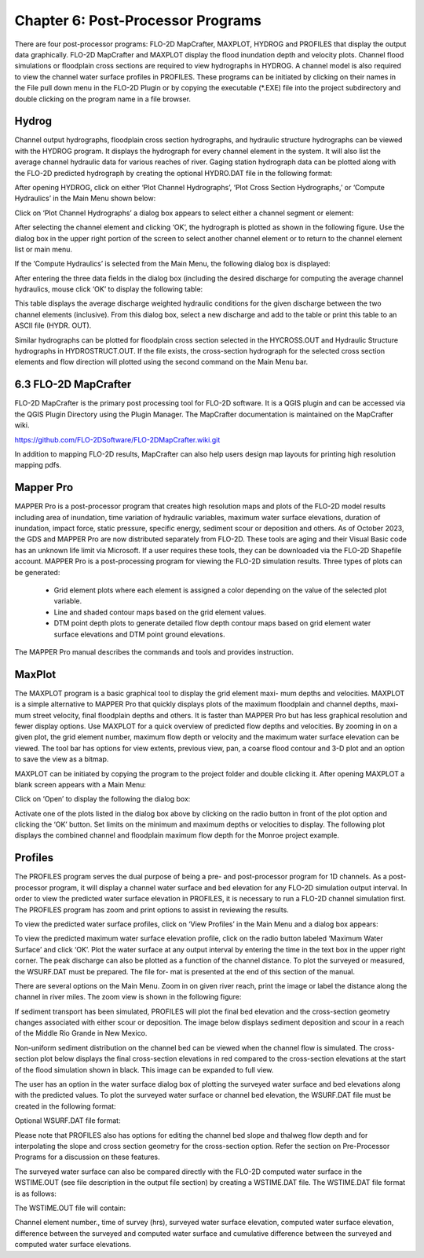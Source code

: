 .. vim: syntax=rst

Chapter 6: Post-Processor Programs
==================================

There are four post-processor programs: FLO-2D MapCrafter, MAXPLOT, HYDROG and PROFILES that display the output data graphically.
FLO-2D MapCrafter and MAXPLOT display the flood inundation depth and velocity plots.
Channel flood simulations or floodplain cross sections are required to view hydrographs in HYDROG.
A channel model is also required to view the channel water surface profiles in PROFILES.
These programs can be initiated by clicking on their names in the File pull down menu in the FLO-2D Plugin or by copying the executable (\*.EXE) file
into the project subdirectory and double clicking on the program name in a file browser.

Hydrog
----------

Channel output hydrographs, floodplain cross section hydrographs, and hydraulic structure hydrographs can be viewed with the HYDROG program.
It displays the hydrograph for every channel element in the system.
It will also list the average channel hydraulic data for various reaches of river.
Gaging station hydrograph data can be plotted along with the FLO-2D predicted hydrograph by creating the optional HYDRO.DAT file in the following
format:


.. raw:: html

    <div style="border:2px solid black;padding:5px;display:inline-block;">
        <div><i><pre>              HYDRO.DAT File Descriptors</pre></i></div>
        <hr style="margin:4px 0;border:2px solid black;">
        <pre>
         3                  Line 1: Number of gaging station with hydrograph data
         Haynor             Line 2: Name of gaging station (10 letters)
         13160    251       Line 3: Channel grid element and # of hydrograph pairs
         0.00   1287.85     Line 4: Hydrograph pairs time(hours) discharge (cfs)
         1.00   1285.47     Line 4: Hydrograph pairs time(hours) discharge (cfs)

        Notes:
         Line 2 - 4:  These lines are repeated for each gaging station.
        </pre>
    </div>

.. raw:: html

    <br><br>

.. raw:: html

    <div style="border:2px solid black;padding:5px;display:inline-block;">
        <div><i><pre>    HYDRO.DAT File Example</pre></i></div>
        <hr style="margin:4px 0;border:2px solid black;">
        <pre>
        Haynor
        13160  251
        0.00  1287.85
        1.00  1285.47
        2.00  1295.01
        3.05  1302.20
        ...
        </pre>
    </div>

.. raw:: html

    <br><br>

After opening HYDROG, click on either ‘Plot Channel Hydrographs’, ‘Plot Cross Section Hydrographs,’ or ‘Compute Hydraulics’ in the Main Menu shown
below:

Click on ‘Plot Channel Hydrographs’ a dialog box appears to select either a channel segment or element:


.. image:: .. /img/Data_Input_Manual_PRO_2026/Chapter6/CHAPTE002.png

After selecting the channel element and clicking ‘OK’, the hydrograph is plotted as shown in the following figure.
Use the dialog box in the upper right portion of the screen to select another channel element or to return to the channel element list or main menu.

.. image:: ../img/Data_Input_Manual_PRO_2026/Chapter6/CHAPTE003.png

If the ‘Compute Hydraulics’ is selected from the Main Menu, the following dialog box is displayed:

.. image:: ../img/Data_Input_Manual_PRO_2026/Chapter6/CHAPTE004.png

After entering the three data fields in the dialog box (including the desired discharge for computing the average channel hydraulics, mouse click ‘OK’
to display the following table:

This table displays the average discharge weighted hydraulic conditions for the given discharge between the two channel elements (inclusive).
From this dialog box, select a new discharge and add to the table or print this table to an ASCII file (HYDR.
OUT).

.. image:: ../img/Data_Input_Manual_PRO_2026/Chapter6/CHAPTE005.png

Similar hydrographs can be plotted for floodplain cross section selected in the HYCROSS.OUT and Hydraulic Structure hydrographs in HYDROSTRUCT.OUT.
If the file exists, the cross-section hydrograph for the selected cross section elements and flow direction will plotted using the second command on
the Main Menu bar.

.. image:: ../img/Data_Input_Manual_PRO_2026/Chapter6/CHAPTE006.png

.. image:: ../img/Data_Input_Manual_PRO_2026/Chapter6/CHAPTE007.png

6.3 FLO-2D MapCrafter
---------------------

FLO-2D MapCrafter is the primary post processing tool for FLO-2D software.
It is a QGIS plugin and can be accessed via the QGIS Plugin Directory using the Plugin Manager.
The MapCrafter documentation is maintained on the MapCrafter wiki.

https://github.com/FLO-2DSoftware/FLO-2DMapCrafter.wiki.git

.. image:: ../img/Data_Input_Manual_PRO_2026/Chapter6/CHAPTE008.png

In addition to mapping FLO-2D results, MapCrafter can also help users design map layouts for printing high resolution mapping pdfs.

.. image:: ../img/Data_Input_Manual_PRO_2026/Chapter6/CHAPTE009.png

Mapper Pro
--------------

MAPPER Pro is a post-processor program that creates high resolution maps and plots of the FLO-2D model results including area of inundation, time
variation of hydraulic variables, maximum water surface elevations, duration of inundation, impact force, static pressure, specific energy, sediment
scour or deposition and others.
As of October 2023, the GDS and MAPPER Pro are now distributed separately from FLO-2D.
These tools are aging and their Visual Basic code has an unknown life limit via Microsoft.
If a user requires these tools, they can be downloaded via the FLO-2D Shapefile account.
MAPPER Pro is a post-processing program for viewing the FLO-2D simulation results.
Three types of plots can be generated:

    - Grid element plots where each element is assigned a color depending on the value of the selected plot variable.
    - Line and shaded contour maps based on the grid element values.
    - DTM point depth plots to generate detailed flow depth contour maps based on grid element water surface elevations and DTM point ground elevations.

The MAPPER Pro manual describes the commands and tools and provides instruction.

MaxPlot
-----------

The MAXPLOT program is a basic graphical tool to display the grid element maxi- mum depths and velocities.
MAXPLOT is a simple alternative to MAPPER Pro that quickly displays plots of the maximum floodplain and channel depths, maxi- mum street velocity,
final floodplain depths and others.
It is faster than MAPPER Pro but has less graphical resolution and fewer display options.
Use MAXPLOT for a quick overview of predicted flow depths and velocities.
By zooming in on a given plot, the grid element number, maximum flow depth or velocity and the maximum water surface elevation can be viewed.
The tool bar has options for view extents, previous view, pan, a coarse flood contour and 3-D plot and an option to save the view as a bitmap.

.. image:: ../img/Data_Input_Manual_PRO_2026/Chapter6/CHAPTE010.png

MAXPLOT can be initiated by copying the program to the project folder and double clicking it.
After opening MAXPLOT a blank screen appears with a Main Menu:

Click on ‘Open’ to display the following the dialog box:

.. image:: ../img/Data_Input_Manual_PRO_2026/Chapter6/CHAPTE011.png

Activate one of the plots listed in the dialog box above by clicking on the radio button in front of the plot option and clicking the ‘OK’ button.
Set limits on the minimum and maximum depths or velocities to display.
The following plot displays the combined channel and floodplain maximum flow depth for the Monroe project example.

.. image:: ../img/Data_Input_Manual_PRO_2026/Chapter6/CHAPTE012.png

Profiles
------------

The PROFILES program serves the dual purpose of being a pre- and post-processor program for 1D channels.
As a post-processor program, it will display a channel water surface and bed elevation for any FLO-2D simulation output interval.
In order to view the predicted water surface elevation in PROFILES, it is necessary to run a FLO-2D channel simulation first.
The PROFILES program has zoom and print options to assist in reviewing the results.

To view the predicted water surface profiles, click on ‘View Profiles’ in the Main Menu and a dialog box appears:

.. image:: ../img/Data_Input_Manual_PRO_2026/Chapter6/CHAPTE013.png

To view the predicted maximum water surface elevation profile, click on the radio button labeled ‘Maximum Water Surface’ and click ‘OK’.
Plot the water surface at any output interval by entering the time in the text box in the upper right corner.
The peak discharge can also be plotted as a function of the channel distance.
To plot the surveyed or measured, the WSURF.DAT must be prepared.
The file for- mat is presented at the end of this section of the manual.

.. image:: ../img/Data_Input_Manual_PRO_2026/Chapter6/CHAPTE014.png

There are several options on the Main Menu.
Zoom in on given river reach, print the image or label the distance along the channel in river miles.
The zoom view is shown in the following figure:

.. image:: ../img/Data_Input_Manual_PRO_2026/Chapter6/CHAPTE015.png

If sediment transport has been simulated, PROFILES will plot the final bed elevation and the cross-section geometry changes associated with either
scour or deposition.
The image below displays sediment deposition and scour in a reach of the Middle Rio Grande in New Mexico.

.. image:: ../img/Data_Input_Manual_PRO_2026/Chapter6/CHAPTE016.png

Non-uniform sediment distribution on the channel bed can be viewed when the channel flow is simulated.
The cross-section plot below displays the final cross-section elevations in red compared to the cross-section elevations at the start of the flood
simulation shown in black.
This image can be expanded to full view.

.. image:: ../img/Data_Input_Manual_PRO_2026/Chapter6/CHAPTE017.png

The user has an option in the water surface dialog box of plotting the surveyed water surface and bed elevations along with the predicted values.
To plot the surveyed water surface or channel bed elevation, the WSURF.DAT file must be created in the following format:

Optional WSURF.DAT file format:

Please note that PROFILES also has options for editing the channel bed slope and thalweg flow depth and for interpolating the slope and cross section
geometry for the cross-section option.
Refer the section on Pre-Processor Programs for a discussion on these features.

.. raw:: html

    <div style="border:2px solid black;padding:5px;display:inline-block;">
        <div><i><pre>                WSURF.DAT File Descriptors</pre></i></div>
        <hr style="margin:4px 0;border:2px solid black;">
        <pre>
           2045             Line 1: # of channel elements with a surveyed ws elev.
           4 4152.22        Line 2: Grid Element WS elevation
           8 4151.84        Line 2: Grid Element WS elevation
           ...

        Notes:

           Line 2: This line is repeated for each channel element with a surveyed ws elevation.
        </pre>
    </div>

.. raw:: html

    <br><br>

.. raw:: html

    <div style="border:2px solid black;padding:5px;display:inline-block;">
        <div><i><pre>               WSURF.DAT File Example</pre></i></div>
        <hr style="margin:4px 0;border:2px solid black;">
        <pre>
        2045
           4 4152.22
           8 4151.84
           12 4151.69
           15 4151.55
           19 4151.41
           ....
        </pre>
    </div>

.. raw:: html

    <br><br>

The surveyed water surface can also be compared directly with the FLO-2D computed water surface in the WSTIME.OUT (see file description in the output
file section) by creating a WSTIME.DAT file.
The WSTIME.DAT file format is as follows:

.. raw:: html

    <div style="border:2px solid black;padding:5px;display:inline-block;">
        <div><i><pre>               WSTIME.DAT File Descriptors</pre></i></div>
        <hr style="margin:4px 0;border:2px solid black;">
        <pre>
        49                           Line 1: # of channel elements with a surveyed ws elev.
        117632 4658.95 240           Line 2: Grid Element WS elevation Time
        117928 4655.80 240           Line 2: Grid Element WS elevation
        ...
        Notes:
           Line 2: This line is repeated for each data set.
        </pre>
    </div>
.. raw:: html

    <br><br>

The WSTIME.OUT file will contain:

Channel element number., time of survey (hrs), surveyed water surface elevation, computed water surface elevation, difference between the surveyed and
computed water surface and cumulative difference between the surveyed and computed water surface elevations.

.. raw:: html

    <div style="border:2px solid black;padding:5px;display:inline-block;">
        <div><i><pre>                   WSTIME.DAT File Example</pre></i></div>
        <hr style="margin:4px 0;border:2px solid black;">
        <pre>
           49
           117632 4658.95 240
           117928 4655.80 240
           119882 4652.28 240
           120580 4650.36 240
           120915 4648.52 240
           ....
        </pre>
    </div>
.. raw:: html

    <br><br>
